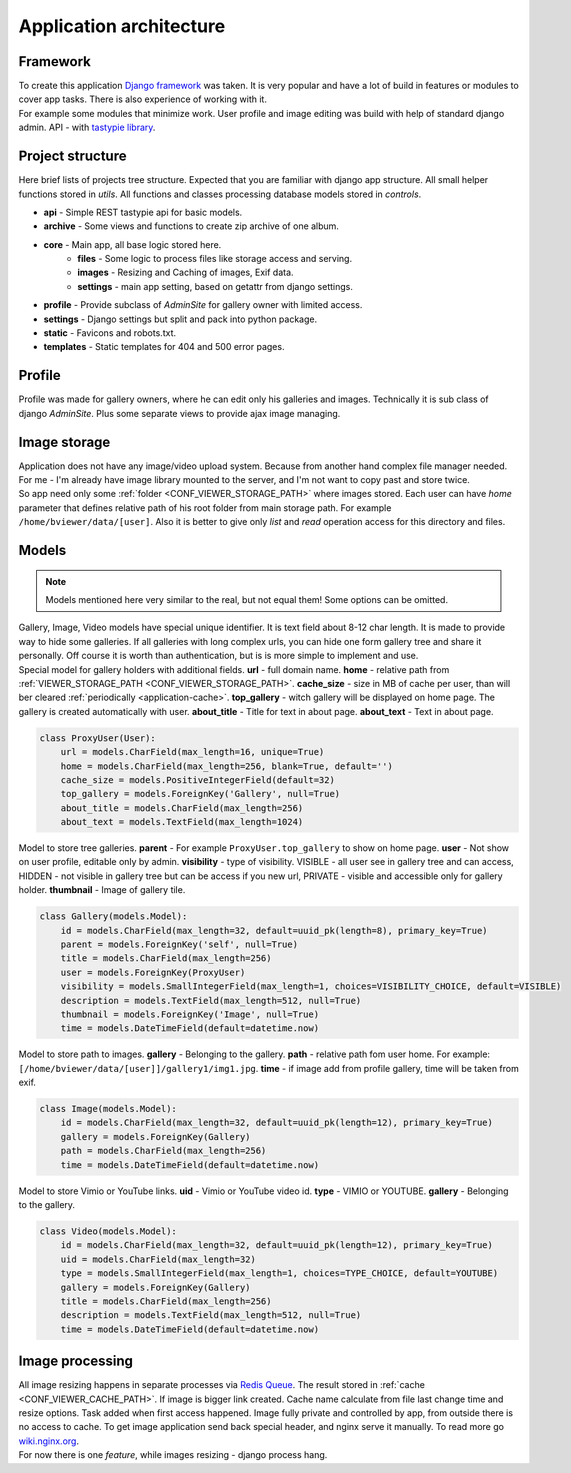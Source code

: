 ========================
Application architecture
========================

.. index:: Architecture


Framework
=========

.. index:: Framework

| To create this application `Django framework <https://www.djangoproject.com/>`__ was taken.
  It is very popular and have a lot of build in features or modules to cover app tasks.
  There is also experience of working with it.

| For example some modules that minimize work.
  User profile and image editing was build with help of standard django admin.
  API - with `tastypie library <http://tastypieapi.org/>`__.


Project structure
=================

.. index:: Project structure

| Here brief lists of projects tree structure.
  Expected that you are familiar with django app structure.
  All small helper functions stored in *utils*.
  All functions and classes processing database models stored in *controls*.

* **api** - Simple REST tastypie api for basic models.
* **archive** - Some views and functions to create zip archive of one album.
* **core** - Main app, all base logic stored here.
    * **files** - Some logic to process files like storage access and serving.
    * **images** - Resizing and Caching of images, Exif data.
    * **settings** - main app setting, based on getattr from django settings.
* **profile** - Provide subclass of *AdminSite* for gallery owner with limited access.
* **settings** - Django settings but split and pack into python package.
* **static** - Favicons and robots.txt.
* **templates** - Static templates for 404 and 500 error pages.


Profile
=======

.. index:: Profile

| Profile was made for gallery owners, where he can edit only his galleries and images.
  Technically it is sub class of django *AdminSite*.
  Plus some separate views to provide ajax image managing.


Image storage
=============

.. index:: Image storage

| Application does not have any image/video upload system.
  Because from another hand complex file manager needed.
  For me - I'm already have image library mounted to the server, and I'm not want to copy past and store twice.

| So app need only some :ref:`folder <CONF_VIEWER_STORAGE_PATH>` where images stored.
  Each user can have *home* parameter that defines relative path of his root folder from main storage path.
  For example ``/home/bviewer/data/[user]``.
  Also it is better to give only *list* and *read* operation access for this directory and files.


Models
======

.. index:: Models

.. note::

    Models mentioned here very similar to the real, but not equal them!
    Some options can be omitted.

| Gallery, Image, Video models have special unique identifier. It is text field about 8-12 char length.
  It is made to provide way to hide some galleries. If all galleries with long complex urls,
  you can hide one form gallery tree and share it personally. Off course it is worth than authentication,
  but is is more simple to implement and use.

.. index:: ProxyUser model

| Special model for gallery holders with additional fields.
  **url** - full domain name.
  **home** - relative path from :ref:`VIEWER_STORAGE_PATH <CONF_VIEWER_STORAGE_PATH>`.
  **cache_size** - size in MB of cache per user, than will ber cleared :ref:`periodically <application-cache>`.
  **top_gallery** - witch gallery will be displayed on home page. The gallery is created automatically with user.
  **about_title** - Title for text in about page.
  **about_text** - Text in about page.

.. code-block:: python

    class ProxyUser(User):
        url = models.CharField(max_length=16, unique=True)
        home = models.CharField(max_length=256, blank=True, default='')
        cache_size = models.PositiveIntegerField(default=32)
        top_gallery = models.ForeignKey('Gallery', null=True)
        about_title = models.CharField(max_length=256)
        about_text = models.TextField(max_length=1024)

.. index:: Gallery model

| Model to store tree galleries.
  **parent** - For example ``ProxyUser.top_gallery`` to show on home page.
  **user** - Not show on user profile, editable only by admin.
  **visibility** - type of visibility. VISIBLE - all user see in gallery tree and can access,
  HIDDEN - not visible in gallery tree but can be access if you new url,
  PRIVATE - visible and accessible only for gallery holder.
  **thumbnail** - Image of gallery tile.

.. code-block:: python

    class Gallery(models.Model):
        id = models.CharField(max_length=32, default=uuid_pk(length=8), primary_key=True)
        parent = models.ForeignKey('self', null=True)
        title = models.CharField(max_length=256)
        user = models.ForeignKey(ProxyUser)
        visibility = models.SmallIntegerField(max_length=1, choices=VISIBILITY_CHOICE, default=VISIBLE)
        description = models.TextField(max_length=512, null=True)
        thumbnail = models.ForeignKey('Image', null=True)
        time = models.DateTimeField(default=datetime.now)

.. index:: Image model

| Model to store path to images.
  **gallery** - Belonging to the gallery.
  **path** - relative path fom user home. For example: ``[/home/bviewer/data/[user]]/gallery1/img1.jpg``.
  **time** - if image add from profile gallery, time will be taken from exif.

.. code-block:: python

    class Image(models.Model):
        id = models.CharField(max_length=32, default=uuid_pk(length=12), primary_key=True)
        gallery = models.ForeignKey(Gallery)
        path = models.CharField(max_length=256)
        time = models.DateTimeField(default=datetime.now)

.. index:: Video model

| Model to store  Vimio or YouTube links.
  **uid** - Vimio or YouTube video id.
  **type** - VIMIO or YOUTUBE.
  **gallery** - Belonging to the gallery.

.. code-block:: python

    class Video(models.Model):
        id = models.CharField(max_length=32, default=uuid_pk(length=12), primary_key=True)
        uid = models.CharField(max_length=32)
        type = models.SmallIntegerField(max_length=1, choices=TYPE_CHOICE, default=YOUTUBE)
        gallery = models.ForeignKey(Gallery)
        title = models.CharField(max_length=256)
        description = models.TextField(max_length=512, null=True)
        time = models.DateTimeField(default=datetime.now)


Image processing
================

.. index:: Image processing

| All image resizing happens in separate processes via `Redis Queue <http://python-rq.org/>`__.
  The result stored in :ref:`cache <CONF_VIEWER_CACHE_PATH>`. If image is bigger link created.
  Cache name calculate from file last change time and resize options. Task added when first access happened.
  Image fully private and controlled by app, from outside there is no access to cache.
  To get image application send back special header, and nginx serve it manually.
  To read more go `wiki.nginx.org <http://wiki.nginx.org/X-accel>`__.

| For now there is one *feature*, while images resizing - django process hang.

